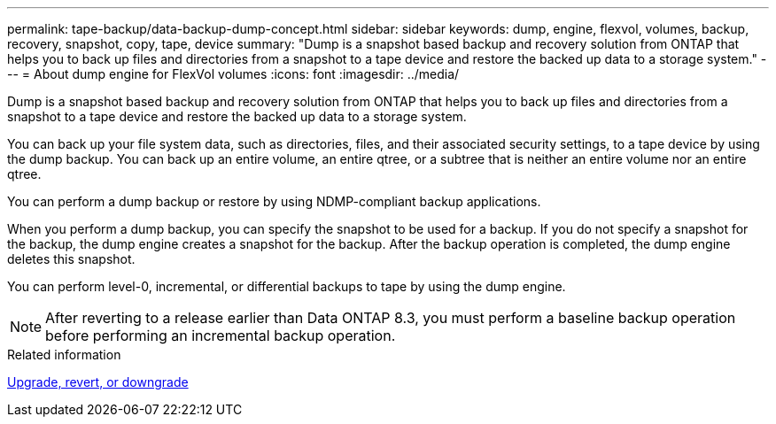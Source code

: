 ---
permalink: tape-backup/data-backup-dump-concept.html
sidebar: sidebar
keywords: dump, engine, flexvol, volumes, backup, recovery, snapshot, copy, tape, device
summary: "Dump is a snapshot based backup and recovery solution from ONTAP that helps you to back up files and directories from a snapshot to a tape device and restore the backed up data to a storage system."
---
= About dump engine for FlexVol volumes
:icons: font
:imagesdir: ../media/

[.lead]
Dump is a snapshot based backup and recovery solution from ONTAP that helps you to back up files and directories from a snapshot to a tape device and restore the backed up data to a storage system.

You can back up your file system data, such as directories, files, and their associated security settings, to a tape device by using the dump backup. You can back up an entire volume, an entire qtree, or a subtree that is neither an entire volume nor an entire qtree.

You can perform a dump backup or restore by using NDMP-compliant backup applications.

When you perform a dump backup, you can specify the snapshot to be used for a backup. If you do not specify a snapshot for the backup, the dump engine creates a snapshot for the backup. After the backup operation is completed, the dump engine deletes this snapshot.

You can perform level-0, incremental, or differential backups to tape by using the dump engine.

[NOTE]
====
After reverting to a release earlier than Data ONTAP 8.3, you must perform a baseline backup operation before performing an incremental backup operation.
====

.Related information

https://docs.netapp.com/ontap-9/topic/com.netapp.doc.dot-cm-ug-rdg/home.html[Upgrade, revert, or downgrade]
